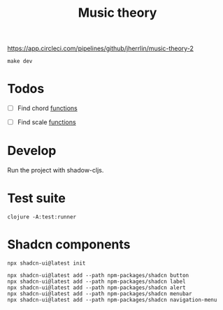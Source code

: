 #+TITLE: Music theory

https://app.circleci.com/pipelines/github/jherrlin/music-theory-2

#+BEGIN_SRC shell :results output code
make dev
#+END_SRC


* Todos

  - [ ] Find chord
    [[file:src/se/jherrlin/music_theory/music_theory.cljc::250][functions]]

  - [ ] Find scale
    [[file:src/se/jherrlin/music_theory/music_theory.cljc::250][functions]]

* Develop

  Run the project with shadow-cljs.

* Test suite

  #+BEGIN_SRC shell
    clojure -A:test:runner
  #+END_SRC

* Shadcn components

  #+BEGIN_SRC shell :results output code
    npx shadcn-ui@latest init
  #+END_SRC

  #+BEGIN_SRC shell :results output code
    npx shadcn-ui@latest add --path npm-packages/shadcn button
    npx shadcn-ui@latest add --path npm-packages/shadcn label
    npx shadcn-ui@latest add --path npm-packages/shadcn alert
    npx shadcn-ui@latest add --path npm-packages/shadcn menubar
    npx shadcn-ui@latest add --path npm-packages/shadcn navigation-menu
  #+END_SRC
